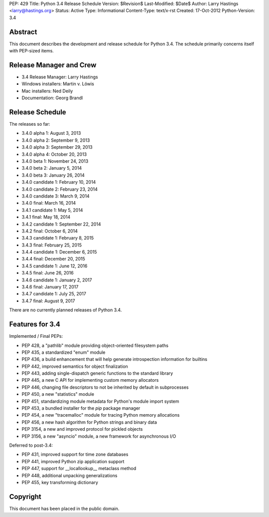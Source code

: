 PEP: 429
Title: Python 3.4 Release Schedule
Version: $Revision$
Last-Modified: $Date$
Author: Larry Hastings <larry@hastings.org>
Status: Active
Type: Informational
Content-Type: text/x-rst
Created: 17-Oct-2012
Python-Version: 3.4


Abstract
========

This document describes the development and release schedule for
Python 3.4.  The schedule primarily concerns itself with PEP-sized
items.

.. Small features may be added up to the first beta
   release.  Bugs may be fixed until the final release,
   which is planned for March 2014.


Release Manager and Crew
========================

- 3.4 Release Manager: Larry Hastings
- Windows installers: Martin v. Löwis
- Mac installers: Ned Deily
- Documentation: Georg Brandl


Release Schedule
================

The releases so far:

- 3.4.0 alpha 1: August 3, 2013
- 3.4.0 alpha 2: September 9, 2013
- 3.4.0 alpha 3: September 29, 2013
- 3.4.0 alpha 4: October 20, 2013
- 3.4.0 beta 1: November 24, 2013
- 3.4.0 beta 2: January 5, 2014
- 3.4.0 beta 3: January 26, 2014
- 3.4.0 candidate 1: February 10, 2014
- 3.4.0 candidate 2: February 23, 2014
- 3.4.0 candidate 3: March 9, 2014
- 3.4.0 final: March 16, 2014
- 3.4.1 candidate 1: May 5, 2014
- 3.4.1 final: May 18, 2014
- 3.4.2 candidate 1: September 22, 2014
- 3.4.2 final: October 6, 2014
- 3.4.3 candidate 1: February 8, 2015
- 3.4.3 final: February 25, 2015
- 3.4.4 candidate 1: December 6, 2015
- 3.4.4 final: December 20, 2015
- 3.4.5 candidate 1: June 12, 2016
- 3.4.5 final: June 26, 2016
- 3.4.6 candidate 1: January 2, 2017
- 3.4.6 final: January 17, 2017
- 3.4.7 candidate 1: July 25, 2017
- 3.4.7 final: August 9, 2017

.. Planned future releases:

There are no currently planned releases of Python 3.4.


Features for 3.4
================

Implemented / Final PEPs:

* PEP 428, a "pathlib" module providing object-oriented filesystem paths
* PEP 435, a standardized "enum" module
* PEP 436, a build enhancement that will help generate introspection information for builtins
* PEP 442, improved semantics for object finalization
* PEP 443, adding single-dispatch generic functions to the standard library
* PEP 445, a new C API for implementing custom memory allocators
* PEP 446, changing file descriptors to not be inherited by default in subprocesses
* PEP 450, a new "statistics" module
* PEP 451, standardizing module metadata for Python's module import system
* PEP 453, a bundled installer for the *pip* package manager
* PEP 454, a new "tracemalloc" module for tracing Python memory allocations
* PEP 456, a new hash algorithm for Python strings and binary data
* PEP 3154, a new and improved protocol for pickled objects
* PEP 3156, a new "asyncio" module, a new framework for asynchronous I/O

Deferred to post-3.4:

* PEP 431, improved support for time zone databases
* PEP 441, improved Python zip application support
* PEP 447, support for __locallookup__ metaclass method
* PEP 448, additional unpacking generalizations
* PEP 455, key transforming dictionary


Copyright
=========

This document has been placed in the public domain.



..
  Local Variables:
  mode: indented-text
  indent-tabs-mode: nil
  sentence-end-double-space: t
  fill-column: 70
  coding: utf-8
  End:
